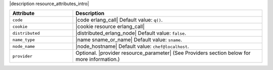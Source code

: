 .. The contents of this file are included in multiple topics.
.. This file should not be changed in a way that hinders its ability to appear in multiple documentation sets.

|description resource_attributes_intro|

.. list-table::
   :widths: 150 450
   :header-rows: 1

   * - Attribute
     - Description
   * - ``code``
     - |code erlang_call| Default value: ``q()``.
   * - ``cookie``
     - |cookie resource erlang_call|
   * - ``distributed``
     - |distributed_erlang_node| Default value: ``false``.
   * - ``name_type``
     - |name sname_or_name| Default value: ``sname``.
   * - ``node_name``
     - |node_hostname| Default value: ``chef@localhost``.
   * - ``provider``
     - Optional. |provider resource_parameter| (See Providers section below for more information.)
